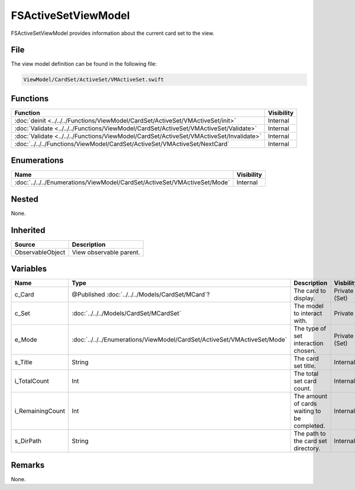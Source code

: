 FSActiveSetViewModel
====================
FSActiveSetViewModel provides information about the current card set to the 
view.

File
----
The view model definition can be found in the following file:

.. code-block:: c

    ViewModel/CardSet/ActiveSet/VMActiveSet.swift


Functions
---------
.. list-table::
    :header-rows: 1

    * - Function
      - Visibility
    * - :doc:`deinit <../../../Functions/ViewModel/CardSet/ActiveSet/VMActiveSet/init>`
      - Internal
    * - :doc:`Validate <../../../Functions/ViewModel/CardSet/ActiveSet/VMActiveSet/Validate>`
      - Internal
    * - :doc:`Validate <../../../Functions/ViewModel/CardSet/ActiveSet/VMActiveSet/Invalidate>`
      - Internal
    * - :doc:`../../../Functions/ViewModel/CardSet/ActiveSet/VMActiveSet/NextCard`
      - Internal


Enumerations
------------
.. list-table::
    :header-rows: 1

    * - Name
      - Visibility
    * - :doc:`../../../Enumerations/ViewModel/CardSet/ActiveSet/VMActiveSet/Mode`
      - Internal


Nested
------
None.

Inherited
---------
.. list-table::
    :header-rows: 1

    * - Source
      - Description
    * - ObservableObject
      - View observable parent.
      

Variables
---------
.. list-table::
    :header-rows: 1

    * - Name
      - Type
      - Description
      - Visbility
    * - c_Card
      - @Published :doc:`../../../Models/CardSet/MCard`?
      - The card to display.
      - Private (Set)
    * - c_Set
      - :doc:`../../../Models/CardSet/MCardSet`
      - The model to interact with.
      - Private
    * - e_Mode
      - :doc:`../../../Enumerations/ViewModel/CardSet/ActiveSet/VMActiveSet/Mode`
      - The type of set interaction chosen.
      - Private (Set)
    * - s_Title
      - String
      - The card set title.
      - Internal
    * - i_TotalCount
      - Int
      - The total set card count.
      - Internal
    * - i_RemainingCount
      - Int
      - The amount of cards waiting to be completed.
      - Internal
    * - s_DirPath
      - String
      - The path to the card set directory.
      - Internal


Remarks
-------
None.
